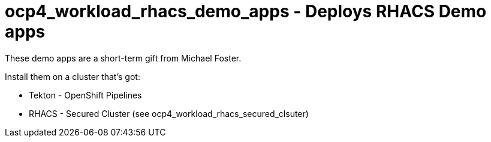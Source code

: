 = ocp4_workload_rhacs_demo_apps - Deploys RHACS Demo apps

These demo apps are a short-term gift from Michael Foster.

Install them on a cluster that's got:

* Tekton - OpenShift Pipelines
* RHACS - Secured Cluster (see ocp4_workload_rhacs_secured_clsuter)
